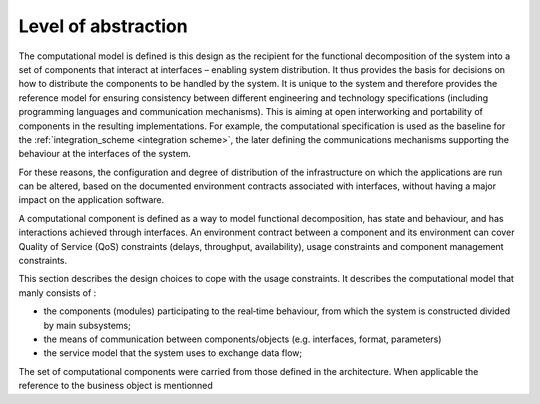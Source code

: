 Level of abstraction
====================

The computational model is defined is this design as the recipient for the functional decomposition of the system into a set of components that interact at interfaces – enabling system distribution. It thus provides the basis for decisions on how to distribute the components to be handled by the system. It is unique to the system and therefore provides the reference model for ensuring consistency between different engineering and technology specifications (including programming languages and communication mechanisms). This is aiming at open interworking and portability of components in the resulting implementations. For example, the computational specification is used as the baseline for the :ref:`integration_scheme <integration scheme>`, the later defining the communications mechanisms supporting the behaviour at the interfaces of the system.

For these reasons, the configuration and degree of distribution of the infrastructure on which the applications are run can be altered, based on the documented environment contracts associated with interfaces, without having a major impact on the application software.

A computational component is defined as a way to model functional decomposition, has state and behaviour, and has interactions achieved through interfaces. 
An environment contract between a component and its environment can cover Quality of Service (QoS) constraints (delays, throughput, availability), usage constraints and component management constraints.

This section describes the design choices to cope with the usage constraints. It describes the computational model that manly consists of :
 
- the components (modules) participating to the real‐time behaviour, from which the system is constructed divided by main subsystems;
- the means of communication between components/objects (e.g. interfaces, format, parameters)
- the service model that the system uses to exchange data flow;

The set of computational components were carried from those defined in the architecture. When applicable the reference to the business object is mentionned